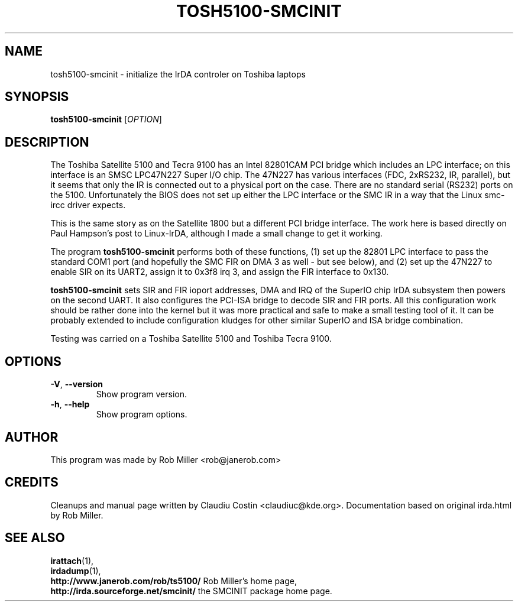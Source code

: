 .TH TOSH5100-SMCINIT "8" "July 2003" "0.3" "Linux IrDA"
.SH NAME
tosh5100-smcinit \- initialize the IrDA controler on Toshiba laptops
.SH SYNOPSIS
.B tosh5100-smcinit
[\fIOPTION\fR]
.SH DESCRIPTION
The Toshiba Satellite 5100 and Tecra 9100 has an Intel 82801CAM PCI bridge 
which includes an LPC interface; on
this interface is an SMSC LPC47N227 Super I/O chip. The 47N227 has various
interfaces (FDC, 2xRS232, IR, parallel), but it seems that only the IR is
connected out to a physical port on the case. There are no standard serial
(RS232) ports on the 5100. Unfortunately the BIOS does not set up either the
LPC interface or the SMC IR in a way that the Linux smc\-ircc driver expects.
.PP
This is the same story as on the Satellite 1800 but a different PCI bridge
interface. The work here is based directly on Paul Hampson's post 
to Linux\-IrDA, although I made a small change to get it working.
.PP
The program \fBtosh5100-smcinit\fR performs both of these functions, (1) set up the
82801 LPC interface to pass the standard COM1 port (and hopefully the SMC FIR
on DMA 3 as well \- but see below), and (2) set up the 47N227 to enable SIR on
its UART2, assign it to 0x3f8 irq 3, and assign the FIR interface to 0x130.
.PP
\fBtosh5100-smcinit\fR sets SIR and FIR ioport addresses, DMA and IRQ of the SuperIO chip IrDA subsystem 
then powers on the second UART. It also configures the PCI-ISA bridge to decode SIR and FIR ports. 
All this configuration work should be rather done into the kernel but it was more practical and safe to make a 
small testing tool of it. It can be probably extended to include configuration kludges for other similar 
SuperIO and ISA bridge combination.
.PP
Testing was carried on a Toshiba Satellite 5100 and Toshiba Tecra 9100.
.SH OPTIONS
.TP
\fB-V\fR, \fB--version\fR
Show program version.
.TP
\fB-h\fR, \fB--help\fR
Show program options.
.SH AUTHOR
This program was made by Rob Miller <rob@janerob.com>
.SH CREDITS
.PP 
Cleanups and manual page written by Claudiu Costin <claudiuc@kde.org>. Documentation
based on original irda.html by Rob Miller.
.SH "SEE ALSO"
.BR irattach (1),
.br
.BR irdadump (1),
.br
.BR http://www.janerob.com/rob/ts5100/ " Rob Miller's home page,"
.br
.BR http://irda.sourceforge.net/smcinit/ " the SMCINIT package home page." 
